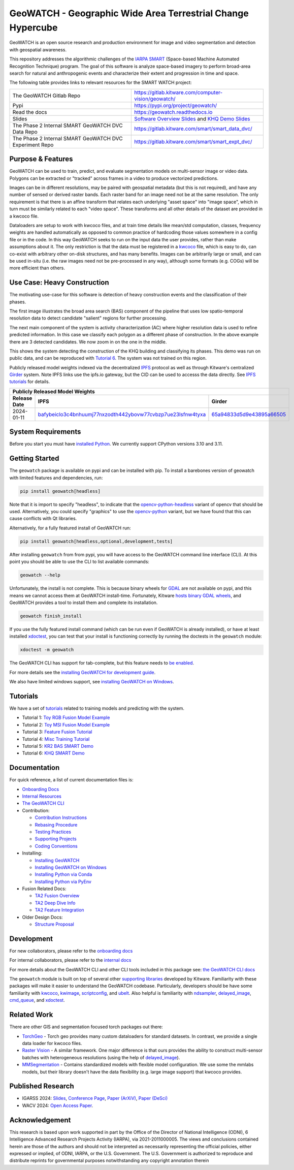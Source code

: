 GeoWATCH - Geographic Wide Area Terrestrial Change Hypercube
============================================================


.. https://ipfs.io/ipfs/bafybeia3xfmrj2mzgg5jwlxvhpoi6vuyftyphbdezppbpjgn4uqvqtxlcu/smart_watch.svg
.. https://ipfs.io/ipfs/QmYftzG6enTebF2f143KeHiPiJGs66LJf3jT1fNYAiqQvq

.. The large version wont work because github strips rst image rescaling.
.. .. image:: https://ipfs.io/ipfs/QmYftzG6enTebF2f143KeHiPiJGs66LJf3jT1fNYAiqQvq
.. .. image:: https://ipfs.io/ipfs/bafybeia3xfmrj2mzgg5jwlxvhpoi6vuyftyphbdezppbpjgn4uqvqtxlcu/smart_watch.svg

.. .. image:: https://i.imgur.com/0HESHf7.png

.. FULL SVG .. image:: https://data.kitware.com/api/v1/file/657ca7298c54f378b99229dc/download
.. FULL PNG..   image:: https://data.kitware.com/api/v1/file/657ca7698c54f378b99229e9/download
.. 64-THUMBNAIL .. image:: https://data.kitware.com/api/v1/file/657ca7df8c54f378b99229ee/download
.. 128-THUMBNAIL .. image:: https://data.kitware.com/api/v1/file/657ca8a78c54f378b99229f5/download

.. image:: https://data.kitware.com/api/v1/file/657ca8a78c54f378b99229f5/download
   :height: 64px
   :align: left

|GitlabCIPipeline| |GitlabCICoverage| |Pypi| |PypiDownloads| |ReadTheDocs|

GeoWATCH is an open source research and production environment for image and
video segmentation and detection with geospatial awareness.


This repository addresses the algorithmic challenges of the
`IARPA SMART <https://www.iarpa.gov/research-programs/smart>`_ (Space-based
Machine Automated Recognition Technique) program.  The goal of this software is
analyze space-based imagery to perform broad-area search for natural and
anthropogenic events and characterize their extent and progression in time and
space.


The following table provides links to relevant resources for the SMART WATCH project:

+----------------------------------------------------------+----------------------------------------------------------------+
| The GeoWATCH Gitlab Repo                                 | https://gitlab.kitware.com/computer-vision/geowatch/           |
+----------------------------------------------------------+----------------------------------------------------------------+
| Pypi                                                     | https://pypi.org/project/geowatch/                             |
+----------------------------------------------------------+----------------------------------------------------------------+
| Read the docs                                            | https://geowatch.readthedocs.io                                |
+----------------------------------------------------------+----------------------------------------------------------------+
| Slides                                                   | `Software Overview Slides`_  and `KHQ Demo Slides`_            |
+----------------------------------------------------------+----------------------------------------------------------------+
| The Phase 2 Internal SMART GeoWATCH DVC Data Repo        | https://gitlab.kitware.com/smart/smart_data_dvc/               |
+----------------------------------------------------------+----------------------------------------------------------------+
| The Phase 2 Internal SMART GeoWATCH DVC Experiment Repo  | https://gitlab.kitware.com/smart/smart_expt_dvc/               |
+----------------------------------------------------------+----------------------------------------------------------------+

.. _Software Overview Slides: https://docs.google.com/presentation/d/125kMWZIwfS85lm7bvvCwGAlYZ2BevCfBLot7A72cDk8/

.. _KHQ Demo Slides: https://docs.google.com/presentation/d/1HKH_sGJX4wH60j8t4iDrZN8nH71jGX1vbCXFRIDVI7c/

Purpose & Features
------------------

GeoWATCH can be used to train, predict, and evaluate segmentation models on
multi-sensor image or video data.
Polygons can be extracted or "tracked" across frames in a video to produce
vectorized predictions.

Images can be in different resolutions, may be paired with geospatial metadata
(but this is not required), and have any number of sensed or derived raster
bands. Each raster band for an image need not be at the same resolution. The
only requirement is that there is an affine transform that relates each
underlying "asset space" into "image space", which in turn must be similarly
related to each "video space". These transforms and all other details of the
dataset are provided in a kwcoco file.

Dataloaders are setup to work with kwcoco files, and at train time details like
mean/std computation, classes, frequency weights are handled automatically as
opposed to common practice of hardcoding those values somewhere in a config
file or in the code. In this way GeoWATCH seeks to run on the input data the
user provides, rather than make assumptions about it. The only restriction is
that the data must be registered in a
`kwcoco <https://gitlab.kitware.com/computer-vision/kwcoco>`_ file, which is
easy to do, can co-exist with arbitrary other on-disk structures, and has many
benefits. Images can be arbitrarily large or small, and can be used in-situ
(i.e. the raw images need not be pre-processed in any way), although some
formats (e.g. COGs) will be more efficient than others.


.. .. Slides:
.. .. * `KQH Demo Slides <https://docs.google.com/presentation/d/1HKH_sGJX4wH60j8t4iDrZN8nH71jGX1vbCXFRIDVI7c/edit#slide=id.p>`_.
.. .. * `GeoWATCH Software Overview <https://docs.google.com/presentation/d/125kMWZIwfS85lm7bvvCwGAlYZ2BevCfBLot7A72cDk8/edit#slide=id.g282ae2e4546_0_5>`_.

Use Case: Heavy Construction
----------------------------

The motivating use-case for this software is detection of heavy construction
events and the classification of their phases.


The first image illustrates the broad area search (BAS) component of the
pipeline that uses low spatio-temporal resolution data to detect candidate
"salient" regions for further processing.

.. .. image:: https://i.imgur.com/tilGphj.gif
.. image:: https://data.kitware.com/api/v1/file/657ca9778c54f378b99229fa/download
   :height: 100px
   :align: left

The next main component of the system is activity characterization (AC) where
higher resolution data is used to refine predicted information. In this case we
classify each polygon as a different phase of construction. In the above
example there are 3 detected candidates. We now zoom in on the one in the
middle.

.. .. image:: https://i.imgur.com/2EBpDGZ.gif
.. image:: https://data.kitware.com/api/v1/file/657ca9788c54f378b99229fd/download
   :height: 100px
   :align: left

This shows the system detecting the construction of the KHQ building and
classifying its phases. This demo was run on public data, and can be reproduced
with `Tutorial 6 <docs/source/manual/tutorial/tutorial6_predict_KHQ.sh>`_. The system was not
trained on this region.


Publicly released model weights indexed via the decentralized
`IPFS <https://en.wikipedia.org/wiki/InterPlanetary_File_System>`_
protocol as well as through Kitware's centralized
`Girder <https://girder.readthedocs.io/en/latest/>`_ system.
Note IPFS links use the ipfs.io gateway, but the CID can be used to accesss the data directly. See
`IPFS tutorials <https://docs.ipfs.tech/how-to/desktop-app/#install-ipfs-desktop>`_ for details.


+--------------------------------------------------------------------------------------------------------------+
| Publicly Released Model Weights                                                                              |
+---------------+----------------------------------------------------------------+-----------------------------+
| Release Date  | IPFS                                                           | Girder                      |
+===============+================================================================+=============================+
| 2024-01-11    | `bafybeiclo3c4bnhuumj77nxzodth442ybovw77cvbzp7ue23lsfnw4tyxa`_ | `65a94833d5d9e43895a66505`_ |
+---------------+----------------------------------------------------------------+-----------------------------+


.. _bafybeiclo3c4bnhuumj77nxzodth442ybovw77cvbzp7ue23lsfnw4tyxa: https://ipfs.io/ipfs/QmQonrckXZq37ZHDoRGN4xVBkqedvJRgYyzp2aBC5Ujpyp?redirectURL=bafybeiclo3c4bnhuumj77nxzodth442ybovw77cvbzp7ue23lsfnw4tyxa&autoadapt=0&requiresorigin=0&web3domain=0&immediatecontinue=1&magiclibraryconfirmation=0
.. _65a94833d5d9e43895a66505: https://data.kitware.com/#item/65a94833d5d9e43895a66505



System Requirements
-------------------

Before you start you must have
`installed Python <docs/source/manual/environment/install_python.rst>`_.
We currently support CPython versions 3.10 and 3.11.

Getting Started
---------------

The ``geowatch`` package is available on pypi and can be installed with pip.
To install a barebones version of geowatch with limited features and
dependencies, run:


.. code:: bash

   pip install geowatch[headless]

Note that it is import to specify "headless", to indicate that the
`opencv-python-headless <https://pypi.org/project/opencv-python-headless/>`_
variant of opencv that should be used. Alternatively, you could specify
"graphics" to use the
`opencv-python <https://pypi.org/project/opencv-python/>`_ variant, but we have
found that this can cause conflicts with Qt libraries.

Alternatively, for a fully featured install of GeoWATCH run:

.. code:: bash

   pip install geowatch[headless,optional,development,tests]


After installing ``geowatch`` from from pypi, you will have access to the
GeoWATCH command line interface (CLI).  At this point you should be able to use
the CLI to list available commands:

.. code:: bash

   geowatch --help

Unfortunately, the install is not complete. This is because binary wheels for
`GDAL <https://gdal.org/index.html>`_ are not available on pypi, and this means
we cannot access them at GeoWATCH install-time. Fortunately, Kitware
`hosts binary GDAL wheels <https://girder.github.io/large_image_wheels>`_, and
GeoWATCH provides a tool to install them and complete its installation.

.. code:: bash

    geowatch finish_install

If you use the fully featured install command (which can be run even if
GeoWATCH is already installed), or have at least installed
`xdoctest <https://github.com/Erotemic/xdoctest>`_, you can test that your
install is functioning correctly by running the doctests in the ``geowatch``
module:

.. code:: bash

    xdoctest -m geowatch


The GeoWATCH CLI has support for tab-complete, but this feature needs to `be enabled <docs/source/manual/development/coding_environment.rst>`_.

For more details see the `installing GeoWATCH for development guide <docs/source/manual/environment/installing_geowatch.rst>`_.

We also have limited windows support, see `installing GeoWATCH on Windows  <docs/source/manual/environment/windows.rst>`_.


Tutorials
---------

We have a set of `tutorials <./docs/source/manual/tutorial>`_ related to training models and predicting with the
system.

* Tutorial 1: `Toy RGB Fusion Model Example <docs/source/manual/tutorial/tutorial1_rgb_network.sh>`_

* Tutorial 2: `Toy MSI Fusion Model Example <docs/source/manual/tutorial/tutorial2_msi_network.sh>`_

* Tutorial 3: `Feature Fusion Tutorial <docs/source/manual/tutorial/tutorial3_feature_fusion.sh>`_

* Tutorial 4: `Misc Training Tutorial <docs/source/manual/tutorial/tutorial4_advanced_training.sh>`_

* Tutorial 5: `KR2 BAS SMART Demo <docs/source/manual/tutorial/tutorial5_bas_prediction.sh>`_

* Tutorial 6: `KHQ SMART Demo <docs/source/manual/tutorial/tutorial6_predict_KHQ.sh>`_


Documentation
-------------

For quick reference, a list of current documentation files is:

* `Onboarding Docs <docs/source/manual/onboarding.rst>`_

* `Internal Resources <docs/source/manual/data/internal_resources.rst>`_

* `The GeoWATCH CLI <docs/source/manual/watch_cli.rst>`_

* Contribution:

  + `Contribution Instructions <docs/source/manual/development/contribution_instructions.rst>`_

  + `Rebasing Procedure <docs/source/manual/development/rebasing_procedure.rst>`_

  + `Testing Practices <docs/source/manual/testing/testing_practices.rst>`_

  + `Supporting Projects <docs/source/manual/misc/supporting_projects.rst>`_

  + `Coding Conventions <docs/source/manual/development/coding_conventions.rst>`_

* Installing:

  + `Installing GeoWATCH <docs/source/manual/environment/installing_geowatch.rst>`_

  + `Installing GeoWATCH on Windows <docs/source/manual/environment/windows.rst>`_

  + `Installing Python via Conda <docs/source/manual/environment/install_python_conda.rst>`_

  + `Installing Python via PyEnv <docs/source/manual/environment/install_python_pyenv.rst>`_

* Fusion Related Docs:

  + `TA2 Fusion Overview <docs/source/manual/algorithms/fusion_overview.rst>`_

  + `TA2 Deep Dive Info <docs/source/manual/algorithms/ta2_deep_dive_info.md>`_

  + `TA2 Feature Integration <docs/source/manual/development/ta2_feature_integration.md>`_

* Older Design Docs:

  + `Structure Proposal <docs/source/manual/misc/structure_proposal.md>`_


Development
-----------

For new collaborators, please refer to the `onboarding docs <docs/source/manual/onboarding.rst>`_

For internal collaborators, please refer to the `internal docs <docs/source/manual/data/internal_resources.rst>`_

For more details about the GeoWATCH CLI and other CLI tools included in this package see:
`the GeoWATCH CLI docs <docs/source/manual/watch_cli.rst>`_

The ``geowatch`` module is built on top of several other
`supporting libraries <docs/source/manual/misc/supporting_projects.rst>`_
developed by Kitware. Familiarity with these packages will make it easier to
understand the GeoWATCH codebase.
Particularly, developers should be have some familiarity with
`kwcoco <https://gitlab.kitware.com/computer-vision/kwcoco>`_,
`kwimage <https://gitlab.kitware.com/computer-vision/kwimage>`_,
`scriptconfig <https://gitlab.kitware.com/utils/scriptconfig>`_, and
`ubelt <https://github.com/Erotemic/ubelt>`_.
Also helpful is familiarity with
`ndsampler <https://gitlab.kitware.com/computer-vision/ndsampler>`_,
`delayed_image <https://gitlab.kitware.com/computer-vision/delayed_image>`_,
`cmd_queue <https://gitlab.kitware.com/computer-vision/cmd_queue>`_, and
`xdoctest <https://github.com/Erotemic/xdoctest>`_.



Related Work
------------

There are other GIS and segmentation focused torch packages out there:

* `TorchGeo <https://github.com/microsoft/torchgeo>`_ - Torch geo provides many custom
  dataloaders for standard datasets. In contrast, we provide a single data
  loader for kwcoco files.

* `Raster Vision <https://github.com/azavea/raster-vision>`_ - A similar framework. One major difference is that ours provides the ability to construct multi-sensor batches with heterogeneous resolutions (using the help of `delayed_image <https://gitlab.kitware.com/computer-vision/delayed_image>`_).

* `MMSegmentation <https://github.com/open-mmlab/mmsegmentation>`_ -
  Contains standardized models with flexible model configuration.
  We use some the mmlabs models, but their library doesn't have the data
  flexibility (e.g. large image support) that kwcoco provides.


Published Research
------------------

* IGARSS 2024: `Slides <IGARSS 2024 Slides_>`__, `Conference Page <https://2024.ieeeigarss.org/view_paper.php?PaperNum=5431>`_, `Paper (ArXiV) <IGARSS 2024 ArXiV Paper_>`__, `Paper (DeSci) <IGARSS 2024 DeSci Paper_>`__

* WACV 2024: `Open Access Paper <WACV 2024 Paper_>`__.

.. _IGARSS 2024 Slides: https://docs.google.com/presentation/d/1DVcXlIUEt95rT9y6IB5UqUxoL99bubDwB-qd-F81pOU/edit#slide=id.g2e7e44f7987_0_7985

.. _WACV 2024 Paper: https://openaccess.thecvf.com/content/WACV2024/html/Greenwell_WATCH_Wide-Area_Terrestrial_Change_Hypercube_WACV_2024_paper.html

.. _IGARSS 2024 ArXiV Paper: https://arxiv.org/abs/2407.06337

.. _IGARSS 2024 DeSci Paper: https://nodes.desci.com/node/Bcb-oq85_EzGTZvwAHo8Xj9FmbHujHEqJLW3e8ljlq4


Acknowledgement
---------------

This research is based upon work supported in part by the Office of the
Director of National Intelligence (ODNI), 6 Intelligence Advanced Research
Projects Activity (IARPA), via 2021-2011000005. The views and conclusions
contained herein are those of the authors and should not be interpreted as
necessarily representing the official policies, either expressed or implied, of
ODNI, IARPA, or the U.S. Government. The U.S. Government is authorized to
reproduce and distribute reprints for governmental purposes notwithstanding any
copyright annotation therein


.. |GitlabCIPipeline| image:: https://gitlab.kitware.com/computer-vision/geowatch/badges/main/pipeline.svg
   :target: https://gitlab.kitware.com/computer-vision/geowatch/-/pipelines/main/latest

.. |GitlabCICoverage| image:: https://gitlab.kitware.com/computer-vision/geowatch/badges/main/coverage.svg
   :target: https://gitlab.kitware.com/computer-vision/geowatch/badges/main/coverage.svg

.. |Pypi| image:: https://img.shields.io/pypi/v/geowatch.svg
   :target: https://pypi.python.org/pypi/geowatch

.. |PypiDownloads| image:: https://img.shields.io/pypi/dm/geowatch.svg
   :target: https://pypistats.org/packages/geowatch

.. |ReadTheDocs| image:: https://readthedocs.org/projects/geowatch/badge/?version=latest
    :target: http://geowatch.readthedocs.io/en/latest/
